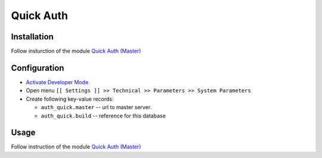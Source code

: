 ============
 Quick Auth
============

Installation
============

Follow insturction of the module `Quick Auth (Master) <https://apps.odoo.com/apps/modules/12.0/auth_quick_master/>`__

Configuration
=============

* `Activate Developer Mode <https://odoo-development.readthedocs.io/en/latest/odoo/usage/debug-mode.html>`__
* Open menu ``[[ Settings ]] >> Technical >> Parameters >> System Parameters``
* Create following key-value records:

  * ``auth_quick.master`` -- url to master server. 
  * ``auth_quick.build`` -- reference for this database

Usage
=====

Follow instruction of the module `Quick Auth (Master) <https://apps.odoo.com/apps/modules/12.0/auth_quick_master/>`__
